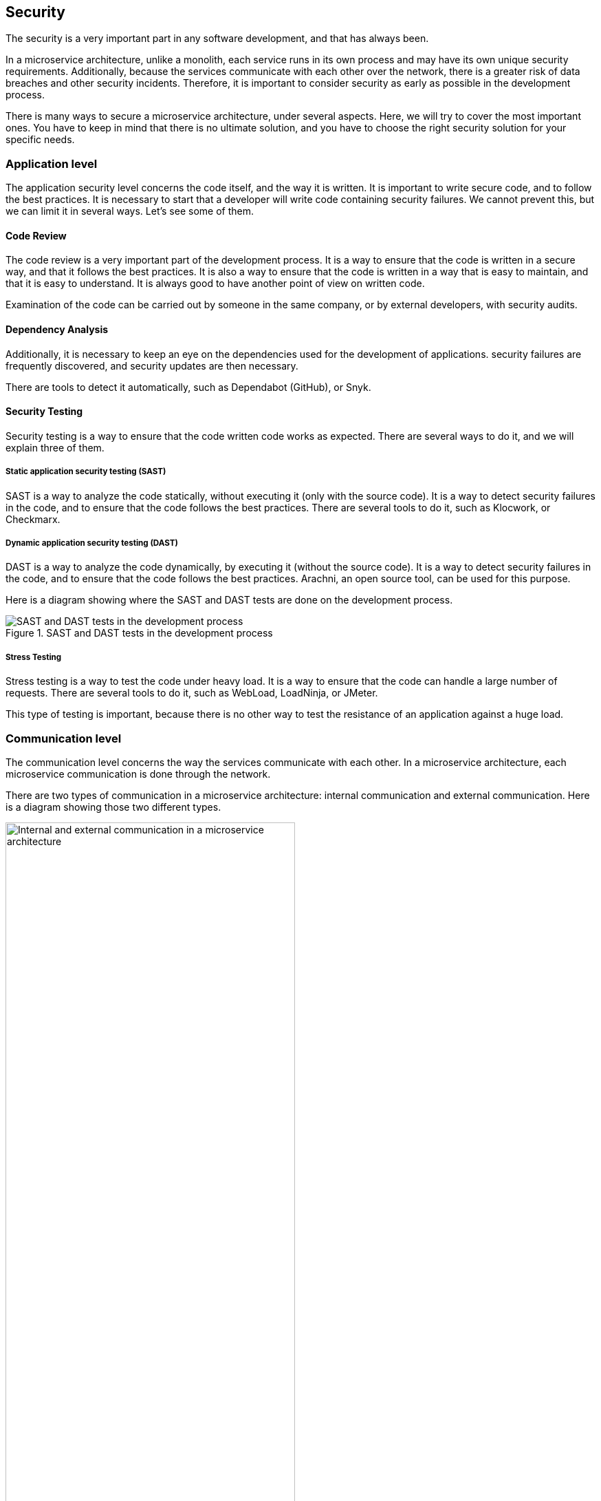 == Security

The security is a very important part in any software development, and that has always been.

In a microservice architecture, unlike a monolith, each service runs in its own process and may have its own unique security requirements. Additionally, because the services communicate with each other over the network, there is a greater risk of data breaches and other security incidents. Therefore, it is important to consider security as early as possible in the development process.

There is many ways to secure a microservice architecture, under several aspects. Here, we will try to cover the most important ones. You have to keep in mind that there is no ultimate solution, and you have to choose the right security solution for your specific needs.

=== Application level

The application security level concerns the code itself, and the way it is written. It is important to write secure code, and to follow the best practices. It is necessary to start that a developer will write code containing security failures. We cannot prevent this, but we can limit it in several ways. Let's see some of them.

==== Code Review

The code review is a very important part of the development process. It is a way to ensure that the code is written in a secure way, and that it follows the best practices. It is also a way to ensure that the code is written in a way that is easy to maintain, and that it is easy to understand. It is always good to have another point of view on written code.

Examination of the code can be carried out by someone in the same company, or by external developers, with security audits.

==== Dependency Analysis

Additionally, it is necessary to keep an eye on the dependencies used for the development of applications. 
security failures are frequently discovered, and security updates are then necessary.

There are tools to detect it automatically, such as Dependabot (GitHub), or Snyk.

==== Security Testing

Security testing is a way to ensure that the code written code works as expected. There are several ways to do it, and we will explain three of them.

===== Static application security testing (SAST)

SAST is a way to analyze the code statically, without executing it (only with the source code). It is a way to detect security failures in the code, and to ensure that the code follows the best practices. There are several tools to do it, such as Klocwork, or Checkmarx.

===== Dynamic application security testing (DAST)

DAST is a way to analyze the code dynamically, by executing it (without the source code). It is a way to detect security failures in the code, and to ensure that the code follows the best practices. Arachni, an open source tool, can be used for this purpose.

Here is a diagram showing where the SAST and DAST tests are done on the development process.

.SAST and DAST tests in the development process
image::images/SAST and DAST tests in the development process.png[align=center]

===== Stress Testing

Stress testing is a way to test the code under heavy load. It is a way to ensure that the code can handle a large number of requests. There are several tools to do it, such as WebLoad, LoadNinja, or JMeter.

This type of testing is important, because there is no other way to test the resistance of an application against a huge load.

=== Communication level

The communication level concerns the way the services communicate with each other. In a microservice architecture, each microservice communication is done through the network.

There are two types of communication in a microservice architecture: internal communication and external communication. Here is a diagram showing those two different types.

.Internal and external communication in a microservice architecture
image::images/Internal and external communication in a microservice architecture.png[align=center, width=70%]

External communication is the communication between a microservice and the web. If a microservice is exposed to the web, it is strongly likely that he was attacked. Therefore, it is necessary to ensure that the communication between the microservice and the web is encrypted.

Internal communication is the communication between microservices. This communication is not exposed to the web, but it is still better to ensure that it is encrypted, if possible.

Let us first see what layers we can encrypt communication.

==== Gateway level

If you use a gateway, you can encrypt the communication between the gateway and the web. This is the most easy way to add encryption. You only have to add a TLS certificate to the gateway, then all the outgoing communication will be encrypted. Note that all internal communication will not be encrypted.

Here is a diagram showing the gateway level encryption:

.Gateway level encryption
image::images/Gateway level encryption.png[align=center, width=70%]

Here, the gateway provide a TLS certificate to the web. The web will then be able to communicate with him in a secure way.

==== Sidecar level

You can also encrypt the communication between each microservice and the gateway (or the web, if you donc have a gateway). This is a more complex way, but it is also the most secure one.

Here is a diagram showing the sidecar level encryption:

.Sidecar level encryption
image::images/Sidecar level encryption.png[align=center, width=70%]

Here, each microservice have a sidecar that provide a TLS certificate. With this approach, all communication is encrypted (internal and external). The only exception is the communication between the sidecar and the microservice, but this communication is not exposed to any other network.

It's strongly recommended to use this approach, if possible.

==== Rate limiting

Rate limiting is a way to limit the number of requests that can be sent to a microservice. It is a way to prevent a service from being overloaded, or to prevent a service from being attacked, such as a DDoS attack, or a brute force attack.

There are several ways to do it, such as the Nginx rate limiting module, or the Envoy rate limiting module.

==== Service Authentication and Authorization

Service authentication and authorization is a way to ensure that only known and authorized services can communicate with each other.

===== Authentication

Authentication is a way to ensure that the service is known. Here, we will see how to authenticate a service using OAuth 2.0.

NOTE: You can refer to the authentication part of this document to see more details.

A service, such as a user, can authenticate himself to the authorization server, and get an access token to communicate with other services. In this case, it's the Client Credentials Grant type that is used.

Here is a sequence diagram of this flow:

.Client Credentials Flow
image::images/Client Credentials Flow.png[align=center]

As you can see, this flow is very simple. Because the communication is encrypted, as explained in the previous section, the client secret is not exposed to the network.

===== Authorization

Authorization is a way to ensure that a known service has sufficient rights to communicate with another service. To do so, we will use the role based access control (RBAC) model.

This model is based on roles and permissions. A role is a set of permissions, and is assigned to a subject (can be a user, or a service). A permission is an action associated with a resource. For example, a subject can be assigned to the role named `admin`, who own the permission `read` on the resource `user`. This means that this subject can read the resource `user`.

With this model, we can apply the principle of least privilege. This principle is a way to ensure that a subject can only do what he needs to do. It is better to have a problem of lack of permissions, and to have to add it, rather than an excess of not necessary rights.

Generally, the authorization server is the one that will check the permissions of a subject.

=== Data Security

The data security concerns the way the data is stored. This is an extremely important part, because it is the most important asset of a company, and can cause a lot of problems about privacy, or even financial problems if they are stolen.

It is necessary to encrypt the sensitive data as much as possible.

First of all, all passwords must be hashed, and that with a strong salt. Basically, this is already done by the authentication server, which is the one that stores the passwords.

To encrypt the sensitive data (who needs to be read, not as a password), the cloud provider can provide a way to do it, or if you manage your own database, you can use its feature (if it exists).

The cons of this approach is that it is not possible to search in this data, and the encryption and decryption process can be very slow.

=== Secrets Management

Secrets are sensitive data, such as passwords, tokens, certificates, etc. It is necessary to manage them correctly, and to ensure that they are not leaked. There are several ways to do it.

In a microservice architecture, we need to centralize the secrets management, to ensure that all services have the same secrets, and get them from a secure way, so that they are not leaked. There is some solutions to do it, like HashiCorp Vault, Azure Key Vault, or Kubernetes Secrets.

Here, because the chosen solution to PolyCode is HashiCorp Vault, we will explain how it works.

==== HashiCorp Vault

HashiCorp Vault is a tool for securely storing and accessing secrets. It provides a centralized platform for managing sensitive information. Vault can also be used to generate dynamic credentials for services and applications, and to control access to those secrets through role-based access controls.

Here is a diagram showing the flow of HashiCorp Vault:

.HashiCorp Vault flow
image::images/HashiCorp Vault flow.png[align=center]

As you can see, a service can get the secrets from Vault, using its own credentials. Vault will then check if the service is authorized to get the secrets with the RBAC, and if it is, it will return them.

=== PolyCode Integration

For PolyCode, we will use some of the solutions explained before:

* `TLS everywhere`: We will use the sidecar level encryption, as explained before. This will ensure that all communication is encrypted, and that the data can't be intercepted.
* `Service Authentication and Authorization` : We will use the Client Credentials Grant type, with our own Keycloak authorisation server, describe in the authentication part. This will ensure that only known services can communicate with each other.
* `Service Authorization`: Additionally, we will use the RBAC model, to ensure that the service can only do what it needs to do.
* `Data Encryption`: We will hash the passwords. For the other data, we will not encrypt them, because it will be too complicated and not necessary for now.
* `Secrets Management`: We will use HashiCorp Vault, to manage the secrets.
